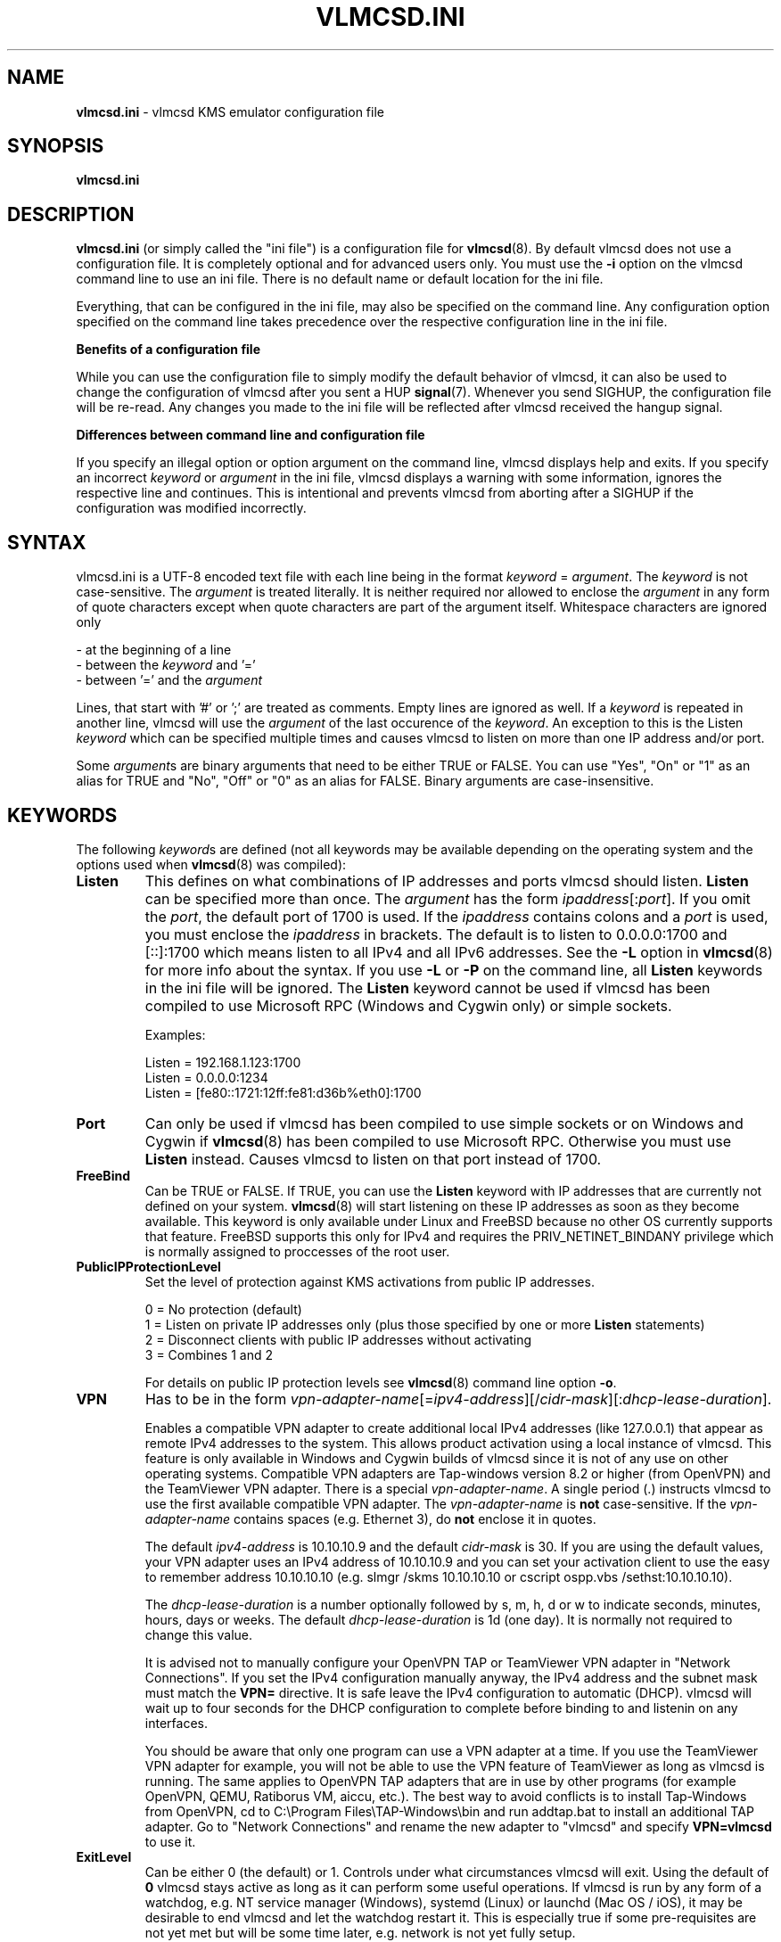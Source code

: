 .TH VLMCSD.INI 5 "October 2018" "Hotbird64" "KMS Activation Manual"
.LO 8

.SH NAME
\fBvlmcsd.ini\fR \- vlmcsd KMS emulator configuration file

.SH SYNOPSIS
.B vlmcsd.ini

.SH DESCRIPTION
\fBvlmcsd.ini\fR (or simply called the "ini file") is a configuration file for \fBvlmcsd\fR(8). By default vlmcsd does not use a configuration file. It is completely optional and for advanced users only. You must use the \fB-i\fR option on the vlmcsd command line to use an ini file. There is no default name or default location for the ini file.
.PP
Everything, that can be configured in the ini file, may also be specified on the command line. Any configuration option specified on the command line takes precedence over the respective configuration line in the ini file.
.PP
\fBBenefits of a configuration file\fR
.PP
While you can use the configuration file to simply modify the default behavior of vlmcsd, it can also be used to change the configuration of vlmcsd after you sent a HUP \fBsignal\fR(7). Whenever you send SIGHUP, the configuration file will be re-read. Any changes you made to the ini file will be reflected after vlmcsd received the hangup signal.
.PP
\fBDifferences between command line and configuration file\fR
.PP
If you specify an illegal option or option argument on the command line, vlmcsd displays help and exits. If you specify an incorrect \fIkeyword\fR or \fIargument\fR in the ini file, vlmcsd displays a warning with some information, ignores the respective line and continues. This is intentional and prevents vlmcsd from aborting after a SIGHUP if the configuration was modified incorrectly.

.SH SYNTAX
vlmcsd.ini is a UTF-8 encoded text file with each line being in the format \fIkeyword\fR = \fIargument\fR. The \fIkeyword\fR is not case-sensitive. The \fIargument\fR is treated literally. It is neither required nor allowed to enclose the \fIargument\fR in any form of quote characters except when quote characters are part of the argument itself. Whitespace characters are ignored only

- at the beginning of a line
.br
- between the \fIkeyword\fR and '='
.br
- between '=' and the \fIargument\fR

Lines, that start with '#' or ';' are treated as comments. Empty lines are ignored as well. If a \fIkeyword\fR is repeated in another line, vlmcsd will use the \fIargument\fR of the last occurence of the \fIkeyword\fR. An exception to this is the Listen \fIkeyword\fR which can be specified multiple times and causes vlmcsd to listen on more than one IP address and/or port.
.PP
Some \fIargument\fRs are binary arguments that need to be either TRUE or FALSE. You can use "Yes", "On" or "1" as an alias for TRUE and "No", "Off" or "0" as an alias for FALSE. Binary arguments are case-insensitive.

.SH KEYWORDS
The following \fIkeyword\fRs are defined (not all keywords may be available depending on the operating system and the options used when \fBvlmcsd\fR(8) was compiled):

.IP "\fBListen\fR"
This defines on what combinations of IP addresses and ports vlmcsd should listen. \fBListen\fR can be specified more than once. The \fIargument\fR has the form \fIipaddress\fR[:\fIport\fR]. If you omit the \fIport\fR, the default port of 1700 is used. If the \fIipaddress\fR contains colons and a \fIport\fR is used, you must enclose the \fIipaddress\fR in brackets. The default is to listen to 0.0.0.0:1700 and [::]:1700 which means listen to all IPv4 and all IPv6 addresses. See the \fB-L\fR option in \fBvlmcsd\fR(8) for more info about the syntax. If you use \fB-L\fR or \fB-P\fR on the command line, all \fBListen\fR keywords in the ini file will be ignored. The \fBListen\fR keyword cannot be used if vlmcsd has been compiled to use Microsoft RPC (Windows and Cygwin only) or simple sockets.  

Examples:

Listen = 192.168.1.123:1700
.br
Listen = 0.0.0.0:1234
.br
Listen = [fe80::1721:12ff:fe81:d36b%eth0]:1700

.IP "\fBPort\fR"
Can only be used if vlmcsd has been compiled to use simple sockets or on Windows and Cygwin if \fBvlmcsd\fR(8) has been compiled to use Microsoft RPC. Otherwise you must use \fBListen\fR instead. Causes vlmcsd to listen on that port instead of 1700.

.IP "\fBFreeBind\fR"
Can be TRUE or FALSE. If TRUE, you can use the \fBListen\fR keyword with IP addresses that are currently not defined on your system. \fBvlmcsd\fR(8) will start listening on these IP addresses as soon as they become available. This keyword is only available under Linux and FreeBSD because no other OS currently supports that feature. FreeBSD supports this only for IPv4 and requires the PRIV_NETINET_BINDANY privilege which is normally assigned to proccesses of the root user.

.IP "\fBPublicIPProtectionLevel\fR"
Set the level of protection against KMS activations from public IP addresses.

0 = No protection (default)
.br
1\ =\ Listen on private IP addresses only (plus those specified by one or more \fBListen\fR statements)
.br
2\ =\ Disconnect clients with public IP addresses without activating
.br
3\ =\ Combines 1 and 2

For details on public IP protection levels see \fBvlmcsd\fR(8) command line option \fB-o\fR.

.IP "\fBVPN\fR"
Has to be in the form \fIvpn-adapter-name\fR[=\fIipv4-address\fR][/\fIcidr-mask\fR][:\fIdhcp-lease-duration\fR].

Enables a compatible VPN adapter to create additional local IPv4 addresses (like 127.0.0.1) that appear as remote IPv4 addresses to the system. This allows product activation using a local instance of vlmcsd. This feature is only available in Windows and Cygwin builds of vlmcsd since it is not of any use on other operating systems. Compatible VPN adapters are Tap-windows version 8.2 or higher (from OpenVPN) and the TeamViewer VPN adapter. There is a special \fIvpn-adapter-name\fR. A single period (.) instructs vlmcsd to use the first available compatible VPN adapter. The \fIvpn-adapter-name\fR is \fBnot\fR case-sensitive. If the \fIvpn-adapter-name\fR contains spaces (e.g. Ethernet 3), do \fBnot\fR enclose it in quotes.

The default \fIipv4-address\fR is 10.10.10.9 and the default \fIcidr-mask\fR is 30. If you are using the default values, your VPN adapter uses an IPv4 address of 10.10.10.9 and you can set your activation client to use the easy to remember address 10.10.10.10 (e.g. slmgr /skms 10.10.10.10 or cscript ospp.vbs /sethst:10.10.10.10).

The \fIdhcp-lease-duration\fR is a number optionally followed by s, m, h, d or w to indicate seconds, minutes, hours, days or weeks. The default \fIdhcp-lease-duration\fR is 1d (one day). It is normally not required to change this value.

It is advised not to manually configure your OpenVPN TAP or TeamViewer VPN adapter in "Network Connections". If you set the IPv4 configuration manually anyway, the IPv4 address and the subnet mask must match the \fBVPN=\fR directive. It is safe leave the IPv4 configuration to automatic (DHCP). vlmcsd will wait up to four seconds for the DHCP configuration to complete before binding to and listenin on any interfaces.

You should be aware that only one program can use a VPN adapter at a time. If you use the TeamViewer VPN adapter for example, you will not be able to use the VPN feature of TeamViewer as long as vlmcsd is running. The same applies to OpenVPN TAP adapters that are in use by other programs (for example OpenVPN, QEMU, Ratiborus VM, aiccu, etc.). The best way to avoid conflicts is to install Tap-Windows from OpenVPN, cd to C:\\Program Files\\TAP-Windows\\bin and run addtap.bat to install an additional TAP adapter. Go to "Network Connections" and rename the new adapter to "vlmcsd" and specify \fBVPN=vlmcsd\fR to use it.

.IP "\fBExitLevel"
Can be either 0 (the default) or 1. Controls under what circumstances vlmcsd will exit. Using the default of \fB0\fR vlmcsd stays active as long as it can perform some useful operations. If vlmcsd is run by any form of a watchdog, e.g. NT service manager (Windows), systemd (Linux) or launchd (Mac OS / iOS), it may be desirable to end vlmcsd and let the watchdog restart it. This is especially true if some pre-requisites are not yet met but will be some time later, e.g. network is not yet fully setup.

By using \fBExitLevel = 0\fR vlmcsd will

.RS 12
exit if none of the listening sockets specified with \fB-L\fR can be used. It continues if at least one socket can be setup for listening.

exit any TAP mirror thread (Windows version only) if there is an error condition while reading or writing from or to the VPN adapter but continue to work without utilizing a VPN adapter.
.RE
.IP
By using \fBExitLevel = 1\fR vlmcsd will

.RS 12
exit if not all listening sockets specified with \fB-L\fR can be used.

exit completely if there is a problem with a VPN adapter it is using. This may happen for instance if the VPN adapter has been disabled using "Control Panel - Network - Adapter Settings" while vlmcsd is using it.

.RE
.IP
Please note that \fBExitLevel = 1\fR is kind of a workaround option. While it may help under some circumstances, it is better to solve the problem at its origin, e.g. properly implementing dependencies in your startup script to ensure all network interfaces and the VPN adapter you will use are completely setup before you start vlmcsd.

.IP "\fBUseNDR64\fR"
Can be TRUE or FALSE. Specifies whether you want to use the NDR64 transfer syntax. See options \fB-n0\fR and \fB-n1\fR in \fBvlmcsd\fR(8). The default is TRUE.

.IP "\fBUseBTFN\fR"
Can be TRUE or FALSE. Specifies whether you want to use bind time feature negotiation in RPC. See options \fB-b0\fR and \fB-b1\fR in \fBvlmcsd\fR(8). The default is TRUE.

.IP "\fBRandomizationLevel\fR"
The \fIargument\fR must 0, 1 or 2. This specifies the ePID randomization level. See options \fB-r0\fR, \fB-r1\fR and \fB-r2\fR in \fBvlmcsd\fR(8). The default randomization level is 1. A \fBRandomizationLevel\fR of 2 is not recommended and should be treated as a debugging level.

.IP "\fBLCID\fR"
Use a specific culture id (LCID) even if the ePID is randomized. The \fIargument\fR must be a number between 1 and 32767. While any number in that range is valid, you should use an offcial LCID. A list of assigned LCIDs can be found at http://msdn.microsoft.com/en\-us/goglobal/bb964664.aspx. On the command line you control this setting with option \fB-C\fR.

.IP "\fBHostBuild\fR"
Use a specific host build number in the ePID even if it is randomized. The \fIargument\fR must be a number between 1 and 65535. While you can use any number you should only use build numbers that a released build numbers of Windows Servers, e.g. 17763 for Windows Server 2019.

.IP "\fBMaxWorkers\fR"
The \fIargument\fR specifies the maximum number of worker processes or threads that will be used to serve activation requests concurrently. This is the same as specifying \fB-m\fR on the command line. Minimum is 1. The maximum is platform specific and is at least 32767 but is likely to be greater on most systems. The default is no limit.

.IP "\fBConnectionTimeout\fR"
Used to control when the vlmcsd disconnects idle TPC connections. The default is 30 seconds. This is the same setting as \fB-t\fR on the command line.

.IP "\fBDisconnectClientsImmediately\fR"
Set this to TRUE to disconnect a client after it got an activation response regardless whether a timeout has occured or not. The default is FALSE. Setting this to TRUE is non-standard behavior. Use only if you are experiencing DoS or DDoS attacks. On the command line you control this behavior with options \fB-d\fR and \fB-k\fR.

.IP "\fBPidFile\fR"
Write a pid file. The \fIargument\fR is the full pathname of a pid file. The pid file contains is single line containing the process id of the vlmcsd process. It can be used to stop (SIGTERM) or restart (SIGHUP) vlmcsd. This directive can be overriden using \fB-p\fR on the command line.

.IP "\fBLogFile\fR"
Write a log file. The \fIargument\fR is the full pathname of a log file. On a unixoid OS and with Cygwin you can use the special filename 'syslog' to log to the syslog facility. This is the same as specifying \fB-l\fR on the command line.

.IP "\fBKmsData\fR"
Use a KMS data file. The \fIargument\fR is the full pathname of a KMS data file. By default vlmcsd only contains the minimum product data that is required to perform all operations correctly. You may use a more complete KMS data file that contains all detailed product names. This is especially useful if you are logging KMS requests. If you don't log, there is no need to load an external KMS data file.

You may use \fBKmsData\ =\ \-\fR to prevent the default KMS data file to be loaded.

.IP "\fBLogDateAndTime\fR"
Can be TRUE or FALSE. The default is TRUE. If set to FALSE, logging output does not include date and time. This is useful if you log to \fBstdout\fR(3) which is redirected to another logging mechanism that already includes date and time in its output, for instance \fBsystemd-journald\fR(8). If you log to \fBsyslog\fR(3), \fBLogDateAndTime\fR is ignored and date and time will never be included in the output sent to \fBsyslog\fR(3). Using the command line you control this setting with options \fB-T0\fR and \fB-T1\fR.

.IP "\fBLogVerbose\fR"
Set this to either TRUE or FALSE. The default is FALSE. If set to TRUE, more details of each activation will be logged. You use \fB-v\fR and \fB-q\fR in the command line to control this setting. \fBLogVerbose\fR has an effect only if you specify a log file or redirect logging to \fBstdout\fR(3).

.IP "\fBWhitelistingLevel\fR"
Can be 0, 1, 2 or 3. The default is 0. Sets the whitelisting level to determine which products vlmcsd activates or refuses.

.RS 12
\fB0\fR: activate all products with an unknown, retail or beta/preview KMS ID.
.br
\fB1\fR: activate products with a retail or beta/preview KMS ID but refuse to activate products with an unknown KMS ID.
.br
\fB2\fR: activate products with an unknown KMS ID but refuse products with a retail or beta/preview KMS ID.
.br
\fB3\fR: activate only products with a known volume license RTM KMS ID and refuse all others.
.RE

.IP ""
The SKU ID is not checked. Like a genuine KMS server vlmcsd activates a product that has a random or unknown SKU ID. If you select \fB1\fR or \fB3\fR, vlmcsd also checks the Application ID for correctness. If Microsoft introduces a new KMS ID for a new product, you cannot activate it if you used \fB1\fR or \fB3\fR until a new version of vlmcsd is available.

.IP "\fBCheckClientTime\fR"
Can be TRUE or FALSE. The default is FALSE. If you set this to TRUE \fBvlmcsd\fR(8) checks if the client time differs no more than four hours from the system time. This is useful to prevent emulator detection. A client that tries to detect an emulator could simply send two subsequent request with two time stamps that differ more than four hours from each other. If both requests succeed, the server is an emulator. If you set this to TRUE on a system with no reliable time source, activations will fail. It is ok to set the correct system time after you started \fBvlmcsd\fR(8).

.IP "\fBMaintainClients\fR"
Can be TRUE or FALSE (the default). Disables (FALSE) or enables (TRUE) maintaining a list of client machine IDs (CMIDs). TRUE is useful to prevent emulator detection. By maintaing a CMID list, \fBvlmcsd\fR(8) reports current active clients exactly like a genuine KMS emulator. This includes bug compatibility to the extent that you can permanently kill a genuine KMS emulator by sending an "overcharge request" with a required client count of 376 or more and then request activation for 671 clients. \fBvlmcsd\fR(8) can be reset from this condition by restarting it. If FALSE is used, \fBvlmcsd\fR(8) reports current active clients as good as possible. If no client sends an "overcharge request", it is not possible to detect \fBvlmcsd\fR(8) as an emulator with \fBMaintainClients\fR\~=\~FALSE. Maintaining clients requires the allocation of a buffer that is about 50 kB in size. On hardware with few memory resources use it only if you really need it.

If you start \fBvlmcsd\fR(8) from an internet superserver, this setting cannot be used. Since \fBvlmcsd\fR(8) exits after each activation, it cannot maintain any state in memory.

.IP "\fBStartEmpty\fR"
This setting is ignored if you do not also specify \fBMaintainClients\fR\~=\~TRUE. If you specify FALSE (the default), \fBvlmcsd\fR(8) starts up as a fully "charged" KMS server. Clients activate immediately. \fBStartEmpty\fR\~=\~TRUE lets you start up \fBvlmcsd\fR(8) with an empty CMID list. Activation will start when the required minimum clients (25 for Windows Client OSses, 5 for Windows Server OSses and Office) have registered with the KMS server. As long as the minimum client count has not been reached, clients end up in HRESULT 0xC004F038 "The count reported by your Key Management Service (KMS) is insufficient. Please contact your system administrator". You may use \fBvlmcs\fR(1) or another KMS client emulator to "charge" \fBvlmcsd\fR(8). Setting this parameter to TRUE does not improve emulator detection prevention. It's primary purpose is to help developers of KMS clients to test "charging" a KMS server.

.IP "\fBActivationInterval\fR"
This is the same as specifying \fB-A\fR on the command line. See \fBvlmcsd\fR(8) for details. The default is 2 hours. Example: ActivationInterval\~=\~1h

.IP "\fBRenewalInterval\fR"
This is the same as specifying \fB-R\fR on the command line. See \fBvlmcsd\fR(8) for details. The default is 7 days. Example: RenewalInterval = 3d. Please note that the KMS client decides itself when to renew activation. Even though vlmcsd sends the renewal interval you specify, it is no more than some kind of recommendation to the client. Older KMS clients did follow the recommendation from a KMS server or emulator. Newer clients do not.

.IP "\fBUser\fR"
Run vlmcsd as another, preferrably less privileged, user. The \fIargument\fR can be a user name or a numeric user id. You must have the required privileges (capabilities on Linux) to change the security context of a process without providing any credentials (a password in most cases). On most unixoid OSses 'root' is the only user who has these privileges in the default configuration. This setting is not available in the native Windows version of vlmcsd. See \fB-u\fR in \fBvlmcsd\fR(8). This setting cannot be changed on the fly by sending SIGHUP to vlmcsd.

.IP "\fBGroup\fR"
Run vlmcsd as another, preferrably less privileged, group. The \fIargument\fR can be a group name or a numeric group id. You must have the required privileges (capabilities on Linux) to change the security context of a process without providing any credentials (a password in most cases). On most unixoid OSses 'root' is the only user who has these privileges in the default configuration. This setting is not available in the native Windows version of vlmcsd. See \fB-g\fR in \fBvlmcsd\fR(8). This setting cannot be changed on the fly by sending SIGHUP to vlmcsd.

.IP "\fB<csvlk-name>\fR"
The \fIargument\fR has the form \fIePID\fR [ / \fIHwId\fR ]. Always use \fIePID\fR and \fIHwId\fR for activations with \fB<csvlk-name>\fR. If specified, \fBRandomizationLevel\fR for the \fB<csvlk-name>\fR will be ignored. With the default vlmcsd.kmd database you can use the following \fB<csvlk-name>\fRs: Windows, Office2010, Office2013, Office2016, Office2019 and WinChinaGov. While vlmcsd is compatible with older databases, you must use at least database version 1.6 for this feature to work.

.SH "VALID EPIDS"
The ePID is currently a comment only. You can specify any string up to 63 bytes. In Windows 7 Microsoft has blacklisted few ( < 10 ) ePIDs that were used in KMSv5 versions of the "Ratiborus Virtual Machine". Microsoft has given up on blacklisting when KMS emulators appeared in the wild.

Even if you can use "Activated by cool hacker guys" as an ePID, you may wish to use ePIDs that cannot be detected as non-MS ePIDs. If you don't know how these "valid" ePIDs look like exactly, do not use GUIDS in vlmcsd.ini. vlmcsd provides internal mechanisms to generate valid ePIDs.

If you use non-ASCII characters in your ePID (you shouldn't do anyway), these must be in UTF-8 format. This is especially important when you run vlmcsd on Windows or cygwin because UTF-8 is not the default encoding for most editors.

If you are specifying an optional HWID it follows the same syntax as in the \fB\-H\fR option in \fBvlmcsd\fR(8) ecxept that you must not enclose a HWID in quotes even if it contains spaces.

.SH FILES
.IP "\fBvlmcsd.ini\fR(5)"

.SH AUTHOR
\fBvlmcsd\fR(8) was written by crony12, Hotbird64 and vityan666. With contributions from DougQaid.

.SH CREDITS
Thanks to abbodi1406, CODYQX4, deagles, eIcn, mikmik38, nosferati87, qad, Ratiborus, ...

.SH SEE ALSO
\fBvlmcsd\fR(8), \fBvlmcsd\fR(7), \fBvlmcs\fR(1), \fBvlmcsdmulti\fR(1)
